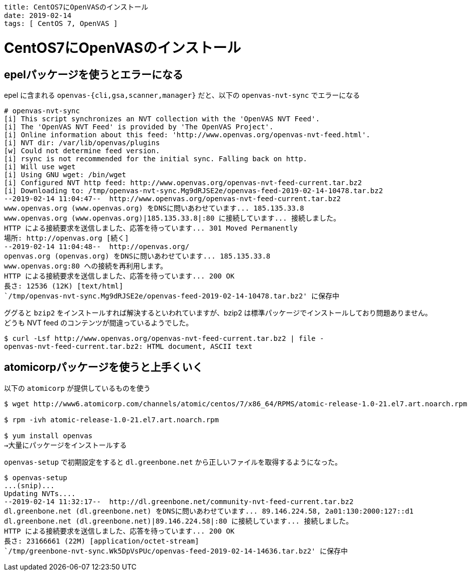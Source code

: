 ----
title: CentOS7にOpenVASのインストール
date: 2019-02-14
tags: [ CentOS 7, OpenVAS ]
----

= CentOS7にOpenVASのインストール

== epelパッケージを使うとエラーになる

epel に含まれる `openvas-{cli,gsa,scanner,manager}` だと、以下の `openvas-nvt-sync` でエラーになる

----
# openvas-nvt-sync
[i] This script synchronizes an NVT collection with the 'OpenVAS NVT Feed'.
[i] The 'OpenVAS NVT Feed' is provided by 'The OpenVAS Project'.
[i] Online information about this feed: 'http://www.openvas.org/openvas-nvt-feed.html'.
[i] NVT dir: /var/lib/openvas/plugins
[w] Could not determine feed version.
[i] rsync is not recommended for the initial sync. Falling back on http.
[i] Will use wget
[i] Using GNU wget: /bin/wget
[i] Configured NVT http feed: http://www.openvas.org/openvas-nvt-feed-current.tar.bz2
[i] Downloading to: /tmp/openvas-nvt-sync.Mg9dRJSE2e/openvas-feed-2019-02-14-10478.tar.bz2
--2019-02-14 11:04:47--  http://www.openvas.org/openvas-nvt-feed-current.tar.bz2
www.openvas.org (www.openvas.org) をDNSに問いあわせています... 185.135.33.8
www.openvas.org (www.openvas.org)|185.135.33.8|:80 に接続しています... 接続しました。
HTTP による接続要求を送信しました、応答を待っています... 301 Moved Permanently
場所: http://openvas.org [続く]
--2019-02-14 11:04:48--  http://openvas.org/
openvas.org (openvas.org) をDNSに問いあわせています... 185.135.33.8
www.openvas.org:80 への接続を再利用します。
HTTP による接続要求を送信しました、応答を待っています... 200 OK
長さ: 12536 (12K) [text/html]
`/tmp/openvas-nvt-sync.Mg9dRJSE2e/openvas-feed-2019-02-14-10478.tar.bz2' に保存中
----

ググると `bzip2` をインストールすれば解決するといわれていますが、bzip2 は標準パッケージでインストールしており問題ありません。
どうも NVT feed のコンテンツが間違っているようでした。
----
$ curl -Lsf http://www.openvas.org/openvas-nvt-feed-current.tar.bz2 | file -
openvas-nvt-feed-current.tar.bz2: HTML document, ASCII text
----

== atomicorpパッケージを使うと上手くいく
以下の `atomicorp` が提供しているものを使う
----
$ wget http://www6.atomicorp.com/channels/atomic/centos/7/x86_64/RPMS/atomic-release-1.0-21.el7.art.noarch.rpm

$ rpm -ivh atomic-release-1.0-21.el7.art.noarch.rpm

$ yum install openvas
→大量にパッケージをインストールする
----

`openvas-setup` で初期設定をすると `dl.greenbone.net` から正しいファイルを取得するようになった。

----
$ openvas-setup
...(snip)...
Updating NVTs....
--2019-02-14 11:32:17--  http://dl.greenbone.net/community-nvt-feed-current.tar.bz2
dl.greenbone.net (dl.greenbone.net) をDNSに問いあわせています... 89.146.224.58, 2a01:130:2000:127::d1
dl.greenbone.net (dl.greenbone.net)|89.146.224.58|:80 に接続しています... 接続しました。
HTTP による接続要求を送信しました、応答を待っています... 200 OK
長さ: 23166661 (22M) [application/octet-stream]
`/tmp/greenbone-nvt-sync.Wk5DpVsPUc/openvas-feed-2019-02-14-14636.tar.bz2' に保存中

----
